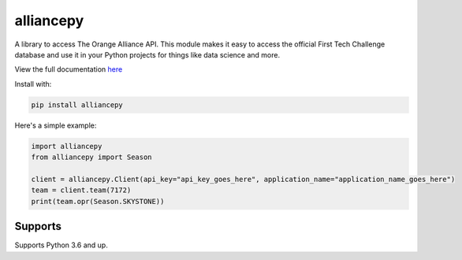 alliancepy
==========

.. image:: https://travis-ci.com/karx1/alliancepy.svg?branch=master
    :target: https://travis-ci.com/karx1/alliancepy
.. image:: https://badge.fury.io/py/alliancepy.svg
    :target: https://badge.fury.io/py/alliancepy
    :alt: PyPI package
.. image:: https://readthedocs.org/projects/alliancepy/badge/?version=latest
	:target: https://alliancepy.readthedocs.io/en/latest/?badge=latest
	:alt: Documentation Status


A library to access The Orange Alliance API.
This module makes it easy to access the official First Tech Challenge database and use it in your Python projects for things like data science and more.

View the full documentation `here <https://alliancepy.readthedocs.io/en/latest/>`__

Install with:

.. code:: bash
  
  pip install alliancepy
 
Here's a simple example:

.. code:: py
  
  import alliancepy
  from alliancepy import Season
  
  client = alliancepy.Client(api_key="api_key_goes_here", application_name="application_name_goes_here")
  team = client.team(7172)
  print(team.opr(Season.SKYSTONE))

Supports
--------
Supports Python 3.6 and up.
